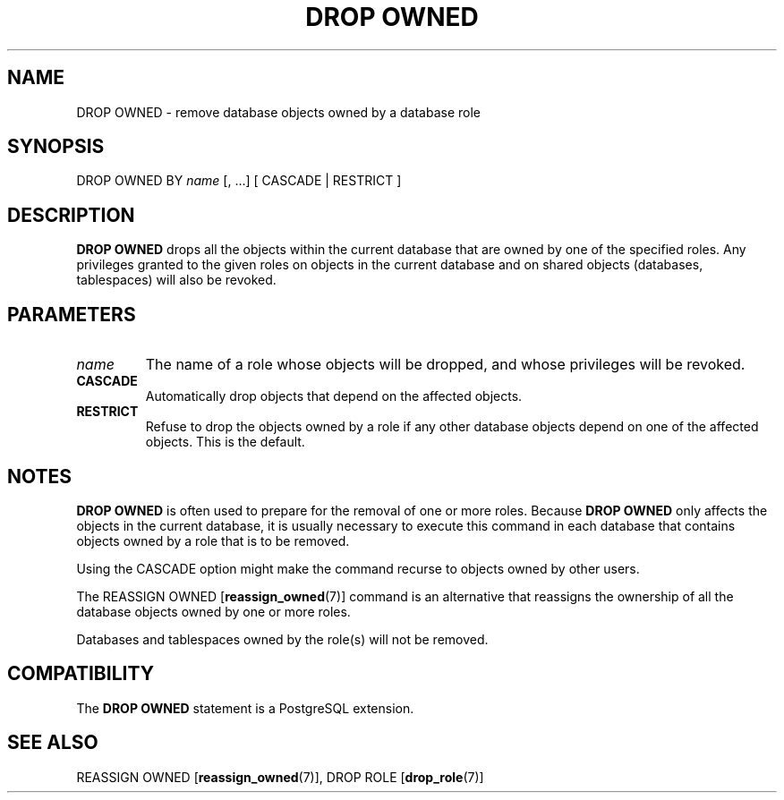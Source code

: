 .\\" auto-generated by docbook2man-spec $Revision: 1.1.1.1 $
.TH "DROP OWNED" "7" "2014-07-21" "SQL - Language Statements" "SQL Commands"
.SH NAME
DROP OWNED \- remove database objects owned by a database role

.SH SYNOPSIS
.sp
.nf
DROP OWNED BY \fIname\fR [, ...] [ CASCADE | RESTRICT ]
.sp
.fi
.SH "DESCRIPTION"
.PP
\fBDROP OWNED\fR drops all the objects within the current
database that are owned by one of the specified roles. Any
privileges granted to the given roles on objects in the current
database and on shared objects (databases, tablespaces) will also be
revoked.
.SH "PARAMETERS"
.TP
\fB\fIname\fB\fR
The name of a role whose objects will be dropped, and whose
privileges will be revoked.
.TP
\fBCASCADE\fR
Automatically drop objects that depend on the affected objects.
.TP
\fBRESTRICT\fR
Refuse to drop the objects owned by a role if any other database
objects depend on one of the affected objects. This is the default.
.SH "NOTES"
.PP
\fBDROP OWNED\fR is often used to prepare for the
removal of one or more roles. Because \fBDROP OWNED\fR
only affects the objects in the current database, it is usually
necessary to execute this command in each database that contains
objects owned by a role that is to be removed.
.PP
Using the CASCADE option might make the command
recurse to objects owned by other users.
.PP
The REASSIGN OWNED [\fBreassign_owned\fR(7)] command is an alternative that
reassigns the ownership of all the database objects owned by one or
more roles.
.PP
Databases and tablespaces owned by the role(s) will not be removed.
.SH "COMPATIBILITY"
.PP
The \fBDROP OWNED\fR statement is a
PostgreSQL extension.
.SH "SEE ALSO"
REASSIGN OWNED [\fBreassign_owned\fR(7)], DROP ROLE [\fBdrop_role\fR(7)]
